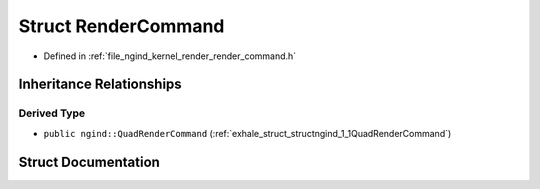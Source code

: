 .. _exhale_struct_structngind_1_1RenderCommand:

Struct RenderCommand
====================

- Defined in :ref:`file_ngind_kernel_render_render_command.h`


Inheritance Relationships
-------------------------

Derived Type
************

- ``public ngind::QuadRenderCommand`` (:ref:`exhale_struct_structngind_1_1QuadRenderCommand`)


Struct Documentation
--------------------


.. doxygenstruct:: ngind::RenderCommand
   :members:
   :protected-members:
   :undoc-members:
